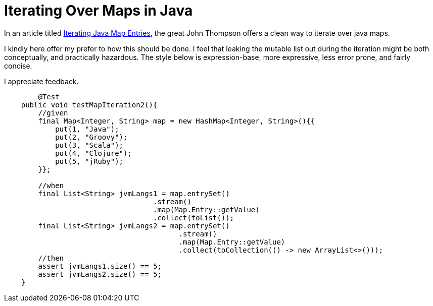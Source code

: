 = Iterating Over Maps in Java

:Author:    Wesam Haboush
:Email:     wesam.haboush@gmail.com
:Date:      2016-05-13
:hp-tags: iterating over maps in java, java 8, streams, maps, entries


In an article titled https://dzone.com/articles/iterating-java-map-entries[Iterating Java Map Entries], the great John Thompson offers a clean way to iterate over java maps.

I kindly here offer my prefer to how this should be done. I feel that leaking the mutable list out during the iteration might be both conceptually, and practically hazardous. The style below is expression-base, more expressive, less error prone, and fairly concise.

I appreciate feedback.

[source,java]
----
	@Test
    public void testMapIteration2(){
        //given
        final Map<Integer, String> map = new HashMap<Integer, String>(){{
            put(1, "Java");
            put(2, "Groovy");
            put(3, "Scala");
            put(4, "Clojure");
            put(5, "jRuby");
        }};
        
        //when
        final List<String> jvmLangs1 = map.entrySet()
                                   .stream()
                                   .map(Map.Entry::getValue)
                                   .collect(toList());
        final List<String> jvmLangs2 = map.entrySet()
                                         .stream()
                                         .map(Map.Entry::getValue)
                                         .collect(toCollection(() -> new ArrayList<>()));
        //then
        assert jvmLangs1.size() == 5;
        assert jvmLangs2.size() == 5;
    }
----
    